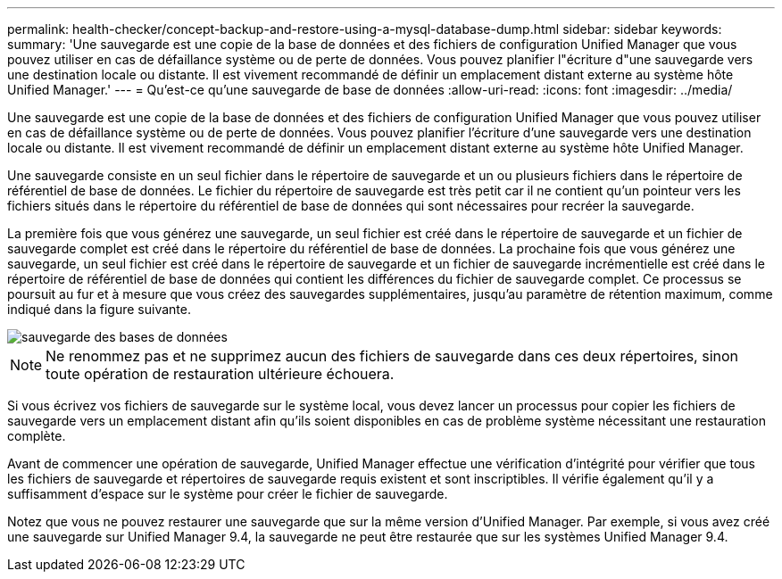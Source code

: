 ---
permalink: health-checker/concept-backup-and-restore-using-a-mysql-database-dump.html 
sidebar: sidebar 
keywords:  
summary: 'Une sauvegarde est une copie de la base de données et des fichiers de configuration Unified Manager que vous pouvez utiliser en cas de défaillance système ou de perte de données. Vous pouvez planifier l"écriture d"une sauvegarde vers une destination locale ou distante. Il est vivement recommandé de définir un emplacement distant externe au système hôte Unified Manager.' 
---
= Qu'est-ce qu'une sauvegarde de base de données
:allow-uri-read: 
:icons: font
:imagesdir: ../media/


[role="lead"]
Une sauvegarde est une copie de la base de données et des fichiers de configuration Unified Manager que vous pouvez utiliser en cas de défaillance système ou de perte de données. Vous pouvez planifier l'écriture d'une sauvegarde vers une destination locale ou distante. Il est vivement recommandé de définir un emplacement distant externe au système hôte Unified Manager.

Une sauvegarde consiste en un seul fichier dans le répertoire de sauvegarde et un ou plusieurs fichiers dans le répertoire de référentiel de base de données. Le fichier du répertoire de sauvegarde est très petit car il ne contient qu'un pointeur vers les fichiers situés dans le répertoire du référentiel de base de données qui sont nécessaires pour recréer la sauvegarde.

La première fois que vous générez une sauvegarde, un seul fichier est créé dans le répertoire de sauvegarde et un fichier de sauvegarde complet est créé dans le répertoire du référentiel de base de données. La prochaine fois que vous générez une sauvegarde, un seul fichier est créé dans le répertoire de sauvegarde et un fichier de sauvegarde incrémentielle est créé dans le répertoire de référentiel de base de données qui contient les différences du fichier de sauvegarde complet. Ce processus se poursuit au fur et à mesure que vous créez des sauvegardes supplémentaires, jusqu'au paramètre de rétention maximum, comme indiqué dans la figure suivante.

image::../media/database-backup.gif[sauvegarde des bases de données]

[NOTE]
====
Ne renommez pas et ne supprimez aucun des fichiers de sauvegarde dans ces deux répertoires, sinon toute opération de restauration ultérieure échouera.

====
Si vous écrivez vos fichiers de sauvegarde sur le système local, vous devez lancer un processus pour copier les fichiers de sauvegarde vers un emplacement distant afin qu'ils soient disponibles en cas de problème système nécessitant une restauration complète.

Avant de commencer une opération de sauvegarde, Unified Manager effectue une vérification d'intégrité pour vérifier que tous les fichiers de sauvegarde et répertoires de sauvegarde requis existent et sont inscriptibles. Il vérifie également qu'il y a suffisamment d'espace sur le système pour créer le fichier de sauvegarde.

Notez que vous ne pouvez restaurer une sauvegarde que sur la même version d'Unified Manager. Par exemple, si vous avez créé une sauvegarde sur Unified Manager 9.4, la sauvegarde ne peut être restaurée que sur les systèmes Unified Manager 9.4.
